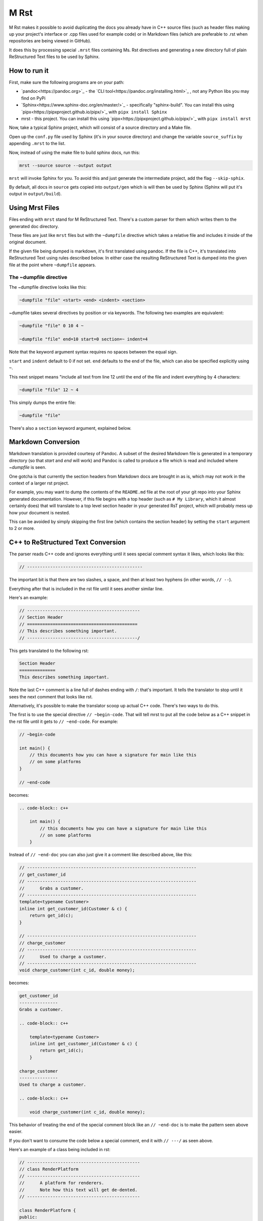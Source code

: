 M Rst
=======

.. image:: https://travis-ci.org/TimSimpson/mrst.svg?branch=master
    :target: https://travis-ci.org/TimSimpson/mrst

M Rst makes it possible to avoid duplicating the docs you already have in C++ source files (such as header files making up your project's interface or .cpp files used for example code) or in Markdown files (which are preferable to .rst when repositories are being viewed in GitHub).

It does this by processing special ``.mrst`` files containing Ms. Rst directives and generating a new directory full of plain ReStructured Text files to be used by Sphinx.


How to run it
-------------

First, make sure the following programs are on your path:

* `pandoc<https://pandoc.org>`_ - the `CLI tool<https://pandoc.org/installing.html>`_ , not any Python libs you may find on PyPi

* `Sphinx<https://www.sphinx-doc.org/en/master/>`_ - specifically "sphinx-build". You can install this using `pipx<https://pipxproject.github.io/pipx/>`_ with ``pipx install Sphinx``

* mrst - this project. You can install this using `pipx<https://pipxproject.github.io/pipx/>`_ with ``pipx install mrst``

Now, take a typical Sphinx project, which will consist of a source directory and a Make file.

Open up the ``conf.py`` file used by Sphinx (it's in your source directory) and change the variable ``source_suffix`` by appending ``.mrst`` to the list.

Now, instead of using the make file to build sphinx docs, run this:

.. code-block:: bash

    mrst --source source --output output

``mrst`` will invoke Sphinx for you. To avoid this and just generate the intermediate project, add the flag ``--skip-sphix``.

By default, all docs in ``source`` gets copied into ``output/gen`` which is will then be used by Sphinx (Sphinx will put it's output in ``output/build``).


Using Mrst Files
----------------

Files ending with ``mrst`` stand for M ReStructured Text. There's a custom parser for them which writes them to the generated doc directory.

These files are just like ``mrst`` files but with the ``~dumpfile`` directive which takes a relative file and includes it inside of the original document.

If the given file being dumped is markdown, it's first translated using pandoc. If the file is C++, it's translated into ReStructured Text using rules described below. In either case the resulting ReStructured Text is dumped into the given file at the point where ``~dumpfile`` appears.

The ~dumpfile directive
~~~~~~~~~~~~~~~~~~~~~~~

The ~dumpfile directive looks like this:

.. code-block:: mrst

    ~dumpfile "file" <start> <end> <indent> <section>

~dumpfile takes several directives by position or via keywords. The following two examples are equivalent:

.. code-block:: mrst

    ~dumpfile "file" 0 10 4 ~

    ~dumpfile "file" end=10 start=0 section=~ indent=4

Note that the keyword argument syntax requires no spaces between the equal sign.

``start`` and ``indent`` default to 0 if not set. ``end`` defaults to the end of the file, which can also be specified explicitly using ``~``.

This next snippet means "include all text from line 12 until the end of the file and indent everything by 4 characters:

.. code-block:: mrst

    ~dumpfile "file" 12 ~ 4

This simply dumps the entire file:

.. code-block:: mrst

    ~dumpfile "file"

There's also a ``section`` keyword argument, explained below.


Markdown Conversion
-------------------

Markdown translation is provided courtesy of Pandoc. A subset of the desired Markdown file is generated in a temporary directory (so that `start` and `end` will work) and Pandoc is called to produce a file which is read and included where `~dumpfile` is seen.

One gotcha is that currently the section headers from Markdown docs are brought in as is, which may not work in the context of a larger rst project.

For example, you may want to dump the contents of the ``README.md`` file at the root of your git repo into your Sphinx generated documentation. However, if this file begins with a top header (such as ``# My Library``, which it almost certainly does) that will translate to a top level section header in your generated RsT project, which will probably mess up how your document is nested.

This can be avoided by simply skipping the first line (which contains the section header) by setting the ``start`` argument to 2 or more.


C++ to ReStructured Text Conversion
-----------------------------------

The parser reads C++ code and ignores everything until it sees special comment syntax it likes, which looks like this:

.. code-block:: c++

    // ---------------------------------------------

The important bit is that there are two slashes, a space, and then at least two hyphens (in other words, ``// --``).

Everything after that is included in the rst file until it sees another similar line.

Here's an example:

.. code-block:: c++

    // --------------------------------------------
    // Section Header
    // ===========================================
    // This describes something important.
    // -------------------------------------------/

This gets translated to the following rst:

.. code-block:: rst

    Section Header
    ==============
    This describes something important.

Note the last C++ comment is a line full of dashes ending with ``/``: that's important. It tells the translator to stop until it sees the next comment that looks like rst.

Alternatively, it's possible to make the translator scoop up actual C++ code. There's two ways to do this.

The first is to use the special directive ``// ~begin-code``. That will tell mrst to put all the code below as a C++ snippet in the rst file until it gets to ``// ~end-code``. For example:

.. code-block:: c++

    // ~begin-code

    int main() {
        // this documents how you can have a signature for main like this
        // on some platforms
    }

    // ~end-code

becomes:

.. code-block:: rst

    .. code-block:: c++

        int main() {
            // this documents how you can have a signature for main like this
            // on some platforms
        }

Instead of ``// ~end-doc`` you can also just give it a comment like described above, like this:

.. code-block:: c++

    // ------------------------------------------------------------------
    // get_customer_id
    // ------------------------------------------------------------------
    //      Grabs a customer.
    // ------------------------------------------------------------------
    template<typename Customer>
    inline int get_customer_id(Customer & c) {
        return get_id(c);
    }

    // ------------------------------------------------------------------
    // charge_customer
    // ------------------------------------------------------------------
    //      Used to charge a customer.
    // ------------------------------------------------------------------
    void charge_customer(int c_id, double money);

becomes:

.. code-block:: rst

    get_customer_id
    ---------------
    Grabs a customer.

    .. code-block:: c++

        template<typename Customer>
        inline int get_customer_id(Customer & c) {
            return get_id(c);
        }

    charge_customer
    ---------------
    Used to charge a customer.

    .. code-block:: c++

        void charge_customer(int c_id, double money);

This behavior of treating the end of the special comment block like an ``// ~end-doc`` is to make the pattern seen above easier.

If you don't want to consume the code below a special comment, end it with ``// ---/`` as seen above.


Here's an example of a class being included in rst:

.. code-block:: c++

    // --------------------------------------------
    // class RenderPlatform
    // --------------------------------------------
    //      A platform for renderers.
    //      Note how this text will get de-dented.
    // --------------------------------------------

    class RenderPlatform {
    public:
        virtual ~RenderPlatform();
        virtual const char * get_name() const;
        virtual const int priority() const;
    };
    // ~end-doc

the above turns into:

.. code-block:: rst

    class RenderPlatform
    --------------------
    A platform for renderers.
    Note how this text will get de-dented.

    .. code-block:: c++

           class RenderPlatform {
            public:
                virtual ~RenderPlatform();
                virtual const char * get_name() const;
                virtual const int priority() const;
            };

Section headers
~~~~~~~~~~~~~~~

When parsing C++ files it's sometimes necessary to tell the C++ to rst generator what section header the incoming dumped rst should be nested under. The expected order of the section headers can be found in the `HEADERS` var defined in cpp_rst.py (note: Sphinx lets you use an arbitrary order, but you have to use the same order mrst uses in order to chnage the section headers found in C++ files).

Let's say you want the documentation in a header file to appear under an existing section header in your rst file. You'd do this:

.. code-block:: rst

    namespace blah
    ~~~~~~~~~~~~~~

    ~dumpfile "blah/util.hpp" section=~


This would tell the C++ rst translator to start the next section after ``~``, meaning the first section header would be generated as ``^``.
